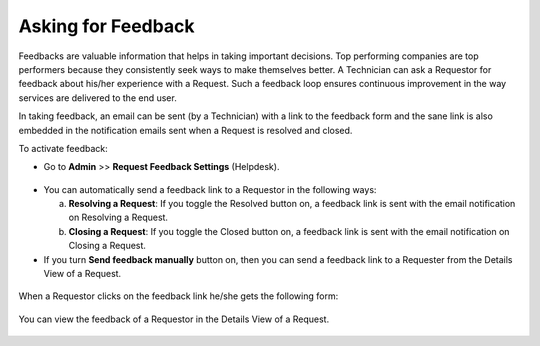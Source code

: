 *******************
Asking for Feedback
*******************

Feedbacks are valuable information that helps in taking important decisions. 
Top performing companies are top performers because they consistently seek ways to make themselves better.
A Technician can ask a Requestor for feedback about his/her experience
with a Request. Such a feedback loop ensures continuous improvement in the way
services are delivered to the end user. 

In taking feedback, an email can be sent (by a Technician) with a link to the
feedback form and the sane link is also embedded in the notification emails sent
when a Request is resolved and closed.

To activate feedback:

-  Go to **Admin** >> **Request Feedback Settings** (Helpdesk).

.. _rmf-64:
.. figure:: https://s3-ap-southeast-1.amazonaws.com/flotomate-resources/request-management/RM-64.png
    :align: center
    :alt: figure 64

-  You can automatically send a feedback link to a Requestor in the
   following ways:

   a. **Resolving a Request**: If you toggle the Resolved button on, a
      feedback link is sent with the email notification on Resolving a
      Request.

   b. **Closing a Request**: If you toggle the Closed button on, a
      feedback link is sent with the email notification on Closing a
      Request.

-  If you turn **Send feedback manually** button on, then you can send a
   feedback link to a Requester from the Details View of a Request.

.. _rmf-65.1:
.. figure:: https://s3-ap-southeast-1.amazonaws.com/flotomate-resources/request-management/RM-65.1.png
    :align: center
    :alt: figure 65.1

.. _rmf-65.2:
.. figure:: https://s3-ap-southeast-1.amazonaws.com/flotomate-resources/request-management/RM-65.2.png
    :align: center
    :alt: figure 65.2

When a Requestor clicks on the feedback link he/she gets the following
form:

.. _rmf-66:
.. figure:: https://s3-ap-southeast-1.amazonaws.com/flotomate-resources/request-management/RM-66.png
    :align: center
    :alt: figure 66

You can view the feedback of a Requestor in the Details View of a
Request.

.. _rmf-67:
.. figure:: https://s3-ap-southeast-1.amazonaws.com/flotomate-resources/request-management/RM-67.png
    :align: center
    :alt: figure 67